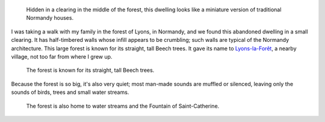 .. title: Forest dwelling in Normandy
.. category: articles-en
.. clean: no
.. slug: forest-dwelling-in-normandy
.. date: 2014-01-28 11:43:41
.. tags: forest,Lyons-la-Forêt,Image,Photo
.. image: /images/2009-08-02_Pavillon_foret_de_Lyons_01.jpg
.. location: Lyons-la-forêt
..
    template: post-media.html
.. todo: fix image orientation?

.. highlights::

    Hidden in a clearing in the middle of the forest, this dwelling looks like a miniature version of traditional Normandy houses.


I was taking a walk with my family in the forest of Lyons, in Normandy, and we found this abandoned dwelling in a small clearing. It has half-timbered walls whose infill appears to be crumbling; such walls are typical of the Normandy architecture. This large forest is known for its straight, tall Beech trees. It gave its name to `Lyons-la-Forêt <https://en.wikipedia.org/wiki/Lyons-la-For%C3%AAt>`__, a nearby village, not too far from where I grew up.

.. figure:: /images/2009-08-02_Foret_de_Lyons_010.jpg

    The forest is known for its straight, tall Beech trees.


Because the forest is so big, it's also very quiet; most man-made sounds are muffled or silenced, leaving only the sounds of birds, trees and small water streams.

.. figure:: /images/2009-08-02_Fontaine_Sainte_Catherine_foret_de_Lyons_01.jpg

    The forest is also home to water streams and the Fountain of Saint-Catherine.
